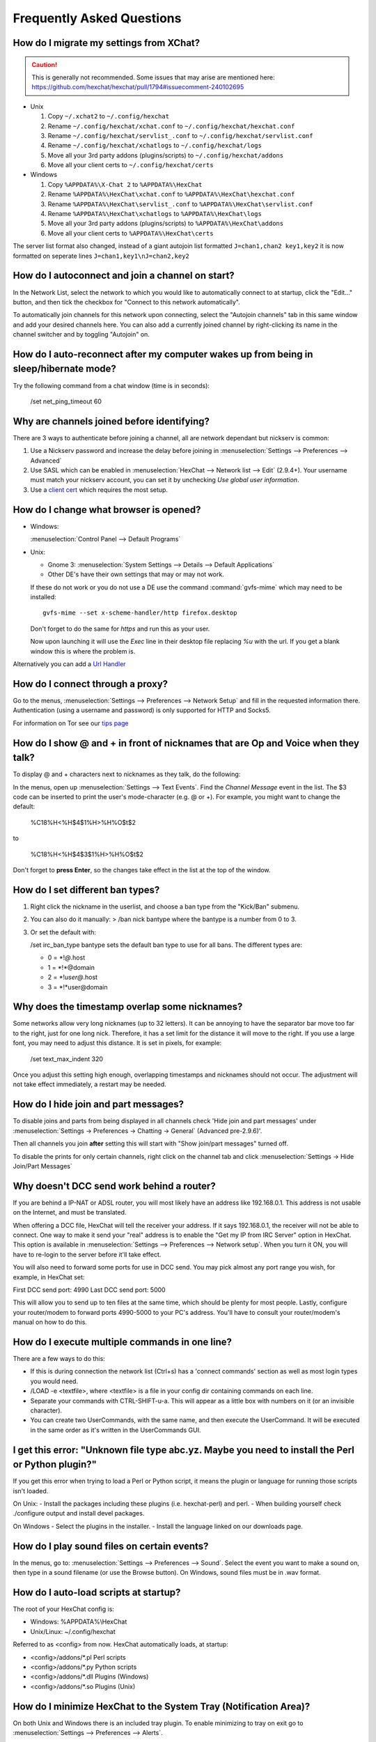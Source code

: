 Frequently Asked Questions
==========================

How do I migrate my settings from XChat?
----------------------------------------

.. Caution:: This is generally not recommended. Some issues that may arise are
   mentioned here: https://github.com/hexchat/hexchat/pull/1794#issuecomment-240102695

- Unix

  1. Copy ``~/.xchat2`` to ``~/.config/hexchat``
  2. Rename ``~/.config/hexchat/xchat.conf`` to ``~/.config/hexchat/hexchat.conf``
  3. Rename ``~/.config/hexchat/servlist_.conf`` to ``~/.config/hexchat/servlist.conf``
  4. Rename ``~/.config/hexchat/xchatlogs`` to ``~/.config/hexchat/logs``
  5. Move all your 3rd party addons (plugins/scripts) to ``~/.config/hexchat/addons``
  6. Move all your client certs to ``~/.config/hexchat/certs``

- Windows

  1. Copy ``%APPDATA%\X-Chat 2`` to ``%APPDATA%\HexChat``
  2. Rename ``%APPDATA%\HexChat\xchat.conf`` to ``%APPDATA%\HexChat\hexchat.conf``
  3. Rename ``%APPDATA%\HexChat\servlist_.conf`` to ``%APPDATA%\HexChat\servlist.conf``
  4. Rename ``%APPDATA%\HexChat\xchatlogs`` to ``%APPDATA%\HexChat\logs``
  5. Move all your 3rd party addons (plugins/scripts) to ``%APPDATA%\HexChat\addons``
  6. Move all your client certs to ``%APPDATA%\HexChat\certs``

The server list format also changed, instead of a giant autojoin list formatted ``J=chan1,chan2 key1,key2``
it is now formatted on seperate lines ``J=chan1,key1\nJ=chan2,key2``


How do I autoconnect and join a channel on start?
--------------------------------------------------

In the Network List, select the network to which you would like to automatically connect to at startup,
click the "Edit..." button, and then tick the checkbox for "Connect to this network automatically".

To automatically join channels for this network upon connecting, select the "Autojoin channels"
tab in this same window and add your desired channels here. You can also add a currently joined channel
by right-clicking its name in the channel switcher and by toggling "Autojoin" on.

How do I auto-reconnect after my computer wakes up from being in sleep/hibernate mode?
--------------------------------------------------------------------------------------

Try the following command from a chat window (time is in seconds):

    /set net_ping_timeout 60

Why are channels joined before identifying?
-------------------------------------------

There are 3 ways to authenticate before joining a channel, all are network dependant but nickserv is common:

1. Use a Nickserv password and increase the delay before joining in :menuselection:`Settings --> Preferences --> Advanced`

2. Use SASL which can be enabled in :menuselection:`HexChat --> Network list --> Edit` (2.9.4+).
   Your username must match your nickserv account, you can set it by unchecking *Use global user information*.

3. Use a `client cert <tips.html#client-certificates>`_ which requires the most setup.

How do I change what browser is opened?
---------------------------------------

- Windows:

  :menuselection:`Control Panel --> Default Programs`

- Unix:

  - Gnome 3: :menuselection:`System Settings --> Details --> Default Applications`
  - Other DE's have their own settings that may or may not work.

  If these do not work or you do not use a DE use the command :command:`gvfs-mime` which may need to be installed::

      gvfs-mime --set x-scheme-handler/http firefox.desktop

  Don't forget to do the same for *https* and run this as your user.

  Now upon launching it will use the *Exec* line in their desktop file replacing *%u* with the url.
  If you get a blank window this is where the problem is.

Alternatively you can add a `Url Handler <settings.html#url-handlers>`_


How do I connect through a proxy?
---------------------------------

Go to the menus, :menuselection:`Settings --> Preferences --> Network Setup`
and fill in the requested information there. Authentication (using a
username and password) is only supported for HTTP and Socks5.

For information on Tor see our `tips page <tips.html#tor>`_

How do I show @ and + in front of nicknames that are Op and Voice when they talk?
---------------------------------------------------------------------------------

To display @ and + characters next to nicknames as they talk, do the
following:

In the menus, open up :menuselection:`Settings --> Text Events`. Find the *Channel
Message* event in the list. The $3 code can be inserted to print the
user's mode-character (e.g. @ or +). For example, you might want to
change the default:

    %C18%H<%H$4$1%H>%H%O$t$2

to

    %C18%H<%H$4$3$1%H>%H%O$t$2

Don't forget to **press Enter**, so the changes take effect in the list
at the top of the window.

How do I set different ban types?
---------------------------------

1. Right click the nickname in the userlist, and choose a ban type from
   the "Kick/Ban" submenu.

2. You can also do it manually: > /ban nick bantype where the bantype is
   a number from 0 to 3.
3. Or set the default with:

   /set irc\_ban\_type bantype sets the default ban type to use for
   all bans. The different types are:

   - 0 = \*!\ *@*.host
   - 1 = \*!\*\@domain
   - 2 = \*!\ *user\@*.host
   - 3 = \*!\*user\@domain

Why does the timestamp overlap some nicknames?
----------------------------------------------

Some networks allow very long nicknames (up to 32 letters). It can be
annoying to have the separator bar move too far to the right, just for
one long nick. Therefore, it has a set limit for the distance it will
move to the right. If you use a large font, you may need to adjust this
distance. It is set in pixels, for example:

    /set text\_max\_indent 320

Once you adjust this setting high enough, overlapping timestamps and
nicknames should not occur. The adjustment will not take effect
immediately, a restart may be needed.

How do I hide join and part messages?
-------------------------------------

To disable joins and parts from being displayed in all channels check 'Hide join and part messages' under
:menuselection:`Settings -> Preferences -> Chatting -> General` (Advanced pre-2.9.6)'.

Then all channels you join **after** setting this will start with "Show
join/part messages" turned off.

To disable the prints for only certain channels, right click on the channel tab and click
:menuselection:`Settings -> Hide Join/Part Messages`

Why doesn't DCC send work behind a router?
------------------------------------------

If you are behind a IP-NAT or ADSL router, you will most likely have an
address like 192.168.0.1. This address is not usable on the Internet,
and must be translated.

When offering a DCC file, HexChat will tell the receiver your address.
If it says 192.168.0.1, the receiver will not be able to connect. One
way to make it send your "real" address is to enable the "Get my IP from
IRC Server" option in HexChat. This option is available in :menuselection:`Settings --> Preferences -->
Network setup`. When you turn it ON, you will have to re-login
to the server before it'll take effect.

You will also need to forward some ports for use in DCC send. You may
pick almost any port range you wish, for example, in HexChat set:

First DCC send port: 4990
Last DCC send port: 5000

This will allow you to send up to ten files at the same time, which
should be plenty for most people. Lastly, configure your router/modem to
forward ports 4990-5000 to your PC's address. You'll have to consult
your router/modem's manual on how to do this.

How do I execute multiple commands in one line?
-----------------------------------------------

There are a few ways to do this:

- If this is during connection the network list (Ctrl+s) has a 'connect commands'
  section as well as most login types you would need.

- /LOAD -e <textfile>, where <textfile> is a file in your config dir
  containing commands on each line.

- Separate your commands with CTRL-SHIFT-u-a. This will appear as a
  little box with numbers on it (or an invisible character).

- You can create two UserCommands, with the same name, and then execute
  the UserCommand. It will be executed in the same order as it's
  written in the UserCommands GUI.


I get this error: "Unknown file type abc.yz. Maybe you need to install the Perl or Python plugin?"
--------------------------------------------------------------------------------------------------

If you get this error when trying to load a Perl or Python script, it
means the plugin or language for running those scripts isn't loaded.

On Unix:
- Install the packages including these plugins (i.e. hexchat-perl) and perl.
- When building yourself check ./configure output and install devel packages.

On Windows
- Select the plugins in the installer.
- Install the language linked on our downloads page.

How do I play sound files on certain events?
--------------------------------------------

In the menus, go to: :menuselection:`Settings --> Preferences --> Sound`.
Select the event you want to make a sound on, then type in a sound
filename (or use the Browse button). On Windows, sound files must be in .wav format.

How do I auto-load scripts at startup?
--------------------------------------

The root of your HexChat config is:

-  Windows: %APPDATA%\\HexChat
-  Unix/Linux: ~/.config/hexchat

Referred to as <config> from now. HexChat automatically loads, at
startup:

-  <config>/addons/\*.pl Perl scripts
-  <config>/addons/\*.py Python scripts
-  <config>/addons/\*.dll Plugins (Windows)
-  <config>/addons/\*.so Plugins (Unix)

How do I minimize HexChat to the System Tray (Notification Area)?
-----------------------------------------------------------------

On both Unix and Windows there is an included tray plugin. To enable
minimizing to tray on exit go to :menuselection:`Settings --> Preferences --> Alerts`.

How do I start HexChat with...?
-------------------------------

To see the various launch options such as setting configdir or minimize level run:

    hexchat --help

Where are the log files saved to?
---------------------------------

- Unix

    ~/.config/hexchat/logs

- Windows

    %APPDATA%\\HexChat\\logs

How do I rotate log files every so often?
-----------------------------------------

By default settings, no rotation occurs, your log files will just keep
getting larger.

Go to :menuselection:`Settings --> Preferences --> Logging` and change the
log filename to any one of these:

    %Y-%m-%d/%n-%c.log -> 2006-12-30/FreeNode-#channel.log

    %n/%Y-%m-%d/%c.log -> FreeNode/2006-12-30/#channel.log

    %n/%c.log -> FreeNode/#channel.log (no rotation)

%Y, %m and %d represents the current year, month and day respectively.
%n is the network name, e.g. "FreeNode" or "UnderNet", and finally, %c
is the channel. In these examples, a new log filename and folder would
be created after midnight.

The format can also be a full path if you want to save logs to an external drive for example.

For the full list of formatting codes, please refer to the
`Unix <http://linux.die.net/man/3/strftime>`_ or
`Windows <http://msdn.microsoft.com/en-us/library/fe06s4ak(v=vs.110).aspx#languageReferenceRemarksToggle>`_
documentation on `strftime`.

Where did the Real Name field go?
---------------------------------

The Real name field used to be accessible via the Network List, which is the
very first screen that a new user sees. Newcomers, who are not familiar with
IRC terminology, might be afraid of their personal data. In order to avoid
alienating such people, we decided to remove this setting from the Network
List. Now you can access this setting under :menuselection:`Settings -->
Preferences --> Advanced` instead, or if you prefer the command line, you can
use the following command:

    /set irc\_real\_name Stewie Griffin

Why don't beep sound alerts work?
---------------------------------

On Windows, HexChat is using the `Instant Message Notification` system sound
for making beep alerts, and if it's unspecified, it attempts to produce a
simple beep effect. In case you don't hear beeps when alerts occur, you need
to set this system sound to the desired sound effect. To do this, go to
:menuselection:`Control Panel --> Hardware and Sound --> Change system sounds`.

On Unix it uses libcanberra by default to play the "message-new-instant" freedesktop sound.
Use the *canberra-gtk-play* command to test playing events or custom sound files
as that is likely where the problem lies.

.. image:: _static/img/faq_sound.png

How do I type Unicode characters?
---------------------------------
Press `Ctrl + Shift + U` at once. When you release the keys, `u` will appear in
your input box.

.. image:: _static/img/faq_unicode_1.png

Now you can enter the 4-digit code of the desired glyph. When you're done, just
press `Space` or `Return`, and the glyph will appear as well.

.. image:: _static/img/faq_unicode_2.png

.. Note:: Windows alt codes will not work.

How do I add a network to the official list?
--------------------------------------------

There are no official requirements to be added to the network list,
but there are some simple guidelines of what the network SHOULD have.

- A maintained website listing servers.
- Has been around for a while.
- A decent amount of active users (100+).
- Doesn't block large groups of users.

You should make a pull request on `GitHub <https://github.com/hexchat/hexchat/pulls>`_ if you
want the quickest results, the list is stored in *src/common/servlist.c*. You should include an
SSL server if supported but you should not include IPv6 only servers and mark SASL as default if supported.
Follow the syntax of other networks in the file.
